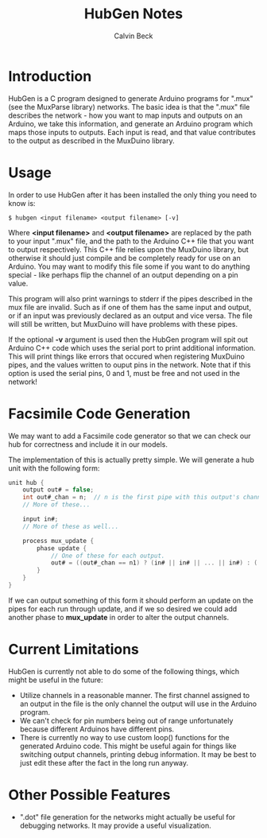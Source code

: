 #+TITLE: HubGen Notes
#+AUTHOR: Calvin Beck
#+OPTIONS: ^:{}

* Introduction
  HubGen is a C program designed to generate Arduino programs for
  ".mux" (see the MuxParse library) networks. The basic idea is that
  the ".mux" file describes the network - how you want to map inputs
  and outputs on an Arduino, we take this information, and generate an
  Arduino program which maps those inputs to outputs. Each input is
  read, and that value contributes to the output as described in the
  MuxDuino library.

* Usage
  In order to use HubGen after it has been installed the only thing
  you need to know is:

  #+BEGIN_EXAMPLE
    $ hubgen <input filename> <output filename> [-v]
  #+END_EXAMPLE

  Where *<input filename>* and *<output filename>* are replaced by the
  path to your input ".mux" file, and the path to the Arduino C++ file
  that you want to output respectively. This C++ file relies upon the
  MuxDuino library, but otherwise it should just compile and be
  completely ready for use on an Arduino. You may want to modify this
  file some if you want to do anything special - like perhaps flip the
  channel of an output depending on a pin value.

  This program will also print warnings to stderr if the pipes
  described in the mux file are invalid. Such as if one of them has
  the same input and output, or if an input was previously declared as
  an output and vice versa. The file will still be written, but
  MuxDuino will have problems with these pipes.

  If the optional *-v* argument is used then the HubGen program will
  spit out Arduino C++ code which uses the serial port to print
  additional information. This will print things like errors that
  occured when registering MuxDuino pipes, and the values written to
  ouput pins in the network. Note that if this option is used the
  serial pins, 0 and 1, must be free and not used in the network!

* Facsimile Code Generation
  We may want to add a Facsimile code generator so that we can check
  our hub for correctness and include it in our models.

  The implementation of this is actually pretty simple. We will
  generate a hub unit with the following form:

  #+BEGIN_SRC c
    unit hub {
        output out# = false;
        int out#_chan = n;  // n is the first pipe with this output's channel.
        // More of these...
    
        input in#;
        // More of these as well...
    
        process mux_update {
            phase update {
                // One of these for each output.
                out# = ((out#_chan == n1) ? (in# || in# || ... || in#) : ((out#_chan == n2) ? (in# || ... || in#) : out#));
            }
        }
    }
  #+END_SRC

  If we can output something of this form it should perform an update
  on the pipes for each run through update, and if we so desired we
  could add another phase to *mux_update* in order to alter the output
  channels.

* Current Limitations
  HubGen is currently not able to do some of the following things,
  which might be useful in the future:

  - Utilize channels in a reasonable manner. The first channel
    assigned to an output in the file is the only channel the output
    will use in the Arduino program.
  - We can't check for pin numbers being out of range unfortunately
    because different Arduinos have different pins.
  - There is currently no way to use custom loop() functions for the
    generated Arduino code. This might be useful again for things like
    switching output channels, printing debug information. It may be
    best to just edit these after the fact in the long run anyway.

* Other Possible Features
  - ".dot" file generation for the networks might actually be useful
    for debugging networks. It may provide a useful visualization.

